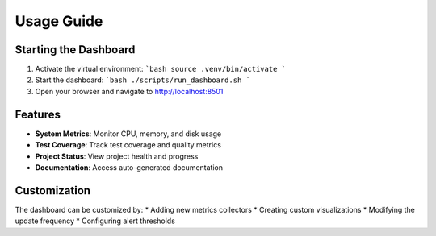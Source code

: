 Usage Guide
==========

Starting the Dashboard
-------------------
1. Activate the virtual environment:
   ```bash
   source .venv/bin/activate
   ```

2. Start the dashboard:
   ```bash
   ./scripts/run_dashboard.sh
   ```

3. Open your browser and navigate to http://localhost:8501

Features
-------
* **System Metrics**: Monitor CPU, memory, and disk usage
* **Test Coverage**: Track test coverage and quality metrics
* **Project Status**: View project health and progress
* **Documentation**: Access auto-generated documentation

Customization
-----------
The dashboard can be customized by:
* Adding new metrics collectors
* Creating custom visualizations
* Modifying the update frequency
* Configuring alert thresholds

